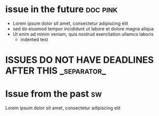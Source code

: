 #+STARTUP: showeverything
#+COLUMNS: %13DEADLINE %50ITEM %number(Num) %15assignees %TAGS
* issue in the future :doc:pink:
  DEADLINE: <2222-10-01>
  :PROPERTIES:
  :assignees:
  :_repo: radiasoft/test-pykern-github-orgmode
  :html_url: https://github.com/radiasoft/test-pykern-github-orgmode/issues/2
  :milestone:
  :number: 2
  :user: robnagler
  :END:
  :BODY:
  - Lorem ipsum dolor sit amet, consectetur adipiscing elit
  - sed do eiusmod tempor incididunt ut labore et dolore magna aliqua
  - Ut enim ad minim veniam, quis nostrud exercitation ullamco laboris
    - indented test
  :END:
* ISSUES DO NOT HAVE DEADLINES AFTER THIS :_separator_:
* Issue from the past :sw:
  :PROPERTIES:
  :assignees: octocat robnagler
  :_repo: radiasoft/test-pykern-github-orgmode
  :html_url: https://github.com/radiasoft/test-pykern-github-orgmode/issues/1
  :milestone: tecsup
  :number: 1
  :user: robnagler
  :END:
  :BODY:
  Lorem ipsum dolor sit amet, consectetur adipiscing elit
  :END:
